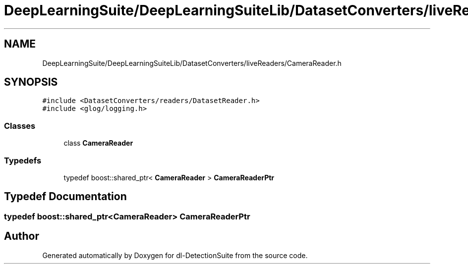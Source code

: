 .TH "DeepLearningSuite/DeepLearningSuiteLib/DatasetConverters/liveReaders/CameraReader.h" 3 "Sat Dec 15 2018" "Version 1.00" "dl-DetectionSuite" \" -*- nroff -*-
.ad l
.nh
.SH NAME
DeepLearningSuite/DeepLearningSuiteLib/DatasetConverters/liveReaders/CameraReader.h
.SH SYNOPSIS
.br
.PP
\fC#include <DatasetConverters/readers/DatasetReader\&.h>\fP
.br
\fC#include <glog/logging\&.h>\fP
.br

.SS "Classes"

.in +1c
.ti -1c
.RI "class \fBCameraReader\fP"
.br
.in -1c
.SS "Typedefs"

.in +1c
.ti -1c
.RI "typedef boost::shared_ptr< \fBCameraReader\fP > \fBCameraReaderPtr\fP"
.br
.in -1c
.SH "Typedef Documentation"
.PP 
.SS "typedef boost::shared_ptr<\fBCameraReader\fP> \fBCameraReaderPtr\fP"

.SH "Author"
.PP 
Generated automatically by Doxygen for dl-DetectionSuite from the source code\&.
